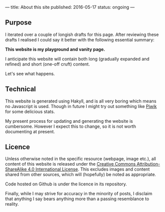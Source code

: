 ---
title: About this site
published: 2016-05-17
status: ongoing
---
** Purpose

I iterated over a couple of longish drafts for this page. After
reviewing these drafts I realised I could say it better with the
following essential summary:

*This website is my playground and vanity page.*

I anticipate this website will contain both long (gradually expanded and
refined) and short (one-off cruft) content.

Let's see what happens.

** Technical

This website is generated using Hakyll, and is all very boring which
means no Javascript is used. Though in future I might try out something
like [[https://piwik.org/][Piwik]] for some delicious stats.

My present process for updating and generating the website is
cumbersome. However I expect this to change, so it is not worth
documenting at present.

** Licence

Unless otherwise noted in the specific resource (webpage, image etc.),
all content of this website is released under the
[[http://creativecommons.org/licenses/by-sa/4.0/][Creative Commons
Attribution-ShareAlike 4.0 International License]]. This excludes images and content shared from other sources, which will (hopefully) be noted as appropriate.
# That's right, I can't even give this away!
Code hosted on Github is under the licence in its repository. 

Finally, while I may strive for accuracy in the minority of posts, I
disclaim that anything I say bears anything more than a passing
resemblance to reality.
